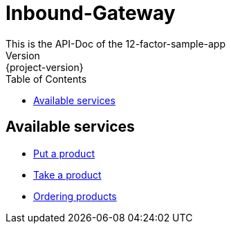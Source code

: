 :toc2:

= Inbound-Gateway
This is the API-Doc of the  12-factor-sample-app
Version: {project-version}

== Available services
* link:inboundServices/putProduct.html[Put a product]
* link:inboundServices/takeProduct.html[Take a product]
* link:inboundServices/orderProducts.html[Ordering products]